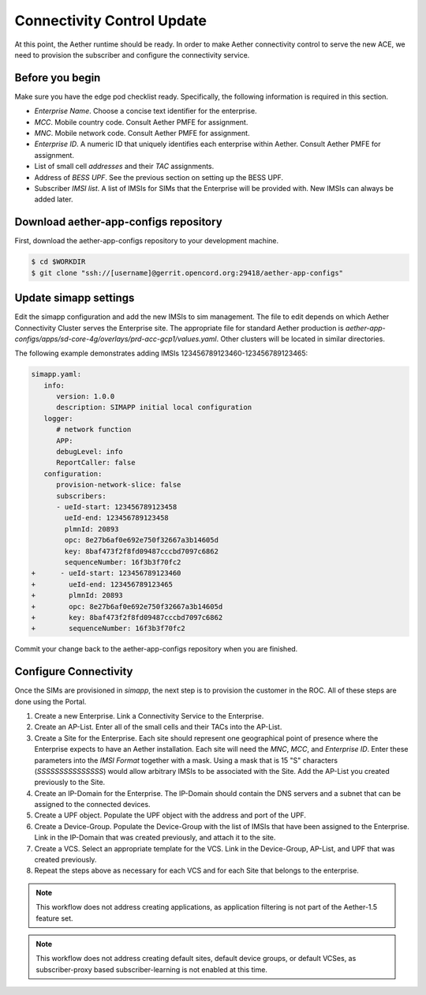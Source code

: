 ..
   SPDX-FileCopyrightText: © 2020 Open Networking Foundation <support@opennetworking.org>
   SPDX-License-Identifier: Apache-2.0

===========================
Connectivity Control Update
===========================
At this point, the Aether runtime should be ready.
In order to make Aether connectivity control to serve the new ACE,
we need to provision the subscriber and configure the connectivity service.

Before you begin
================
Make sure you have the edge pod checklist ready.
Specifically, the following information is required in this section.

* `Enterprise Name`. Choose a concise text identifier for the enterprise.
* `MCC`. Mobile country code. Consult Aether PMFE for assignment.
* `MNC`. Mobile network code. Consult Aether PMFE for assignment.
* `Enterprise ID`. A numeric ID that uniquely identifies each enterprise
  within Aether. Consult Aether PMFE for assignment.
* List of small cell `addresses` and their `TAC` assignments.
* Address of `BESS UPF`. See the previous section on setting up the BESS UPF.
* Subscriber `IMSI list`. A list of IMSIs for SIMs that the Enterprise will
  be provided with. New IMSIs can always be added later.

Download aether-app-configs repository
======================================
First, download the aether-app-configs repository to your development machine.

.. code-block:: shell

   $ cd $WORKDIR
   $ git clone "ssh://[username]@gerrit.opencord.org:29418/aether-app-configs"

Update simapp settings
======================

Edit the simapp configuration and add the new IMSIs to sim management. The
file to edit depends on which Aether Connectivity Cluster serves the Enterprise
site. The appropriate file for standard Aether production is
`aether-app-configs/apps/sd-core-4g/overlays/prd-acc-gcp1/values.yaml`. Other
clusters will be located in similar directories.

The following example demonstrates adding IMSIs 123456789123460-123456789123465:

.. code-block:: diff

   simapp.yaml:
      info:
         version: 1.0.0
         description: SIMAPP initial local configuration
      logger:
         # network function
         APP:
         debugLevel: info
         ReportCaller: false
      configuration:
         provision-network-slice: false
         subscribers:
         - ueId-start: 123456789123458
           ueId-end: 123456789123458
           plmnId: 20893
           opc: 8e27b6af0e692e750f32667a3b14605d
           key: 8baf473f2f8fd09487cccbd7097c6862
           sequenceNumber: 16f3b3f70fc2
   +      - ueId-start: 123456789123460
   +        ueId-end: 123456789123465
   +        plmnId: 20893
   +        opc: 8e27b6af0e692e750f32667a3b14605d
   +        key: 8baf473f2f8fd09487cccbd7097c6862
   +        sequenceNumber: 16f3b3f70fc2

Commit your change back to the aether-app-configs repository when you are
finished.


Configure Connectivity
======================
Once the SIMs are provisioned in `simapp`, the next step is to provision the customer in the ROC.
All of these steps are done using the Portal.

#. Create a new Enterprise. Link a Connectivity Service to the Enterprise.

#. Create an AP-List. Enter all of the small cells and their TACs into the AP-List.

#. Create a Site for the Enterprise. Each site should represent one geographical
   point of presence where the Enterprise expects to have an Aether installation. Each site
   will need the `MNC`, `MCC`, and `Enterprise ID`. Enter these parameters into the
   `IMSI Format` together with a mask. Using a mask that is 15 "S" characters
   (`SSSSSSSSSSSSSSS`) would allow arbitrary IMSIs to be associated with the Site. Add the
   AP-List you created previously to the Site.

#. Create an IP-Domain for the Enterprise. The IP-Domain should contain the DNS servers
   and a subnet that can be assigned to the connected devices.

#. Create a UPF object. Populate the UPF object with the address and port of the UPF.

#. Create a Device-Group. Populate the Device-Group with the list of IMSIs that have
   been assigned to the Enterprise. Link in the IP-Domain that was created previously, and
   attach it to the site.

#. Create a VCS. Select an appropriate template for the VCS. Link in the Device-Group,
   AP-List, and UPF that was created previously.

#. Repeat the steps above as necessary for each VCS and for each Site that belongs to
   the enterprise.

.. note:: This workflow does not address creating applications, as application filtering is
   not part of the Aether-1.5 feature set.

.. note:: This workflow does not address creating default sites, default device groups, or
   default VCSes, as subscriber-proxy based subscriber-learning is not enabled at this time.
